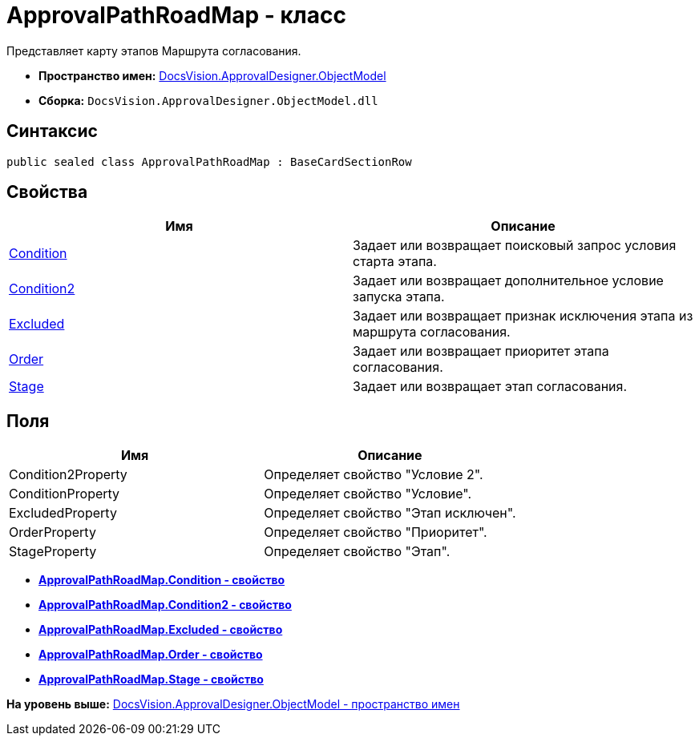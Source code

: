 = ApprovalPathRoadMap - класс

Представляет карту этапов Маршрута согласования.

* [.keyword]*Пространство имен:* xref:ObjectModel_NS.adoc[DocsVision.ApprovalDesigner.ObjectModel]
* [.keyword]*Сборка:* [.ph .filepath]`DocsVision.ApprovalDesigner.ObjectModel.dll`

== Синтаксис

[source,pre,codeblock,language-csharp]
----
public sealed class ApprovalPathRoadMap : BaseCardSectionRow
----

== Свойства

[cols=",",options="header",]
|===
|Имя |Описание
|xref:ApprovalPathRoadMap.Condition_PR.adoc[Condition] |Задает или возвращает поисковый запрос условия старта этапа.
|xref:ApprovalPathRoadMap.Condition2_PR.adoc[Condition2] |Задает или возвращает дополнительное условие запуска этапа.
|xref:ApprovalPathRoadMap.Excluded_PR.adoc[Excluded] |Задает или возвращает признак исключения этапа из маршрута согласования.
|xref:ApprovalPathRoadMap.Order_PR.adoc[Order] |Задает или возвращает приоритет этапа согласования.
|xref:ApprovalPathRoadMap.Stage_PR.adoc[Stage] |Задает или возвращает этап согласования.
|===

== Поля

[cols=",",options="header",]
|===
|Имя |Описание
|Condition2Property |Определяет свойство "Условие 2".
|ConditionProperty |Определяет свойство "Условие".
|ExcludedProperty |Определяет свойство "Этап исключен".
|OrderProperty |Определяет свойство "Приоритет".
|StageProperty |Определяет свойство "Этап".
|===

* *xref:../../../../api/DocsVision/ApprovalDesigner/ObjectModel/ApprovalPathRoadMap.Condition_PR.adoc[ApprovalPathRoadMap.Condition - свойство]* +
* *xref:../../../../api/DocsVision/ApprovalDesigner/ObjectModel/ApprovalPathRoadMap.Condition2_PR.adoc[ApprovalPathRoadMap.Condition2 - свойство]* +
* *xref:../../../../api/DocsVision/ApprovalDesigner/ObjectModel/ApprovalPathRoadMap.Excluded_PR.adoc[ApprovalPathRoadMap.Excluded - свойство]* +
* *xref:../../../../api/DocsVision/ApprovalDesigner/ObjectModel/ApprovalPathRoadMap.Order_PR.adoc[ApprovalPathRoadMap.Order - свойство]* +
* *xref:../../../../api/DocsVision/ApprovalDesigner/ObjectModel/ApprovalPathRoadMap.Stage_PR.adoc[ApprovalPathRoadMap.Stage - свойство]* +

*На уровень выше:* xref:../../../../api/DocsVision/ApprovalDesigner/ObjectModel/ObjectModel_NS.adoc[DocsVision.ApprovalDesigner.ObjectModel - пространство имен]

